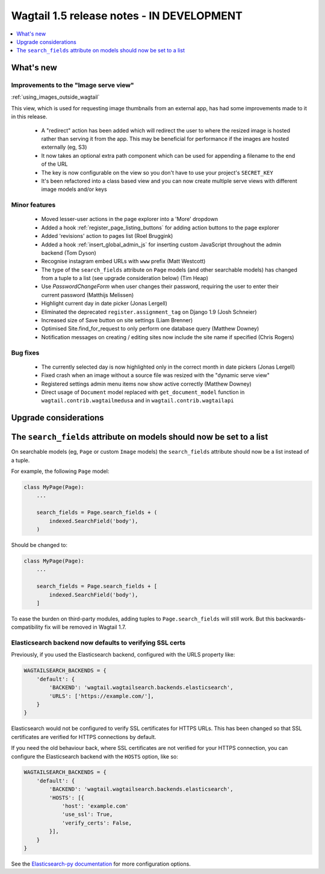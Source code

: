 ==========================================
Wagtail 1.5 release notes - IN DEVELOPMENT
==========================================

.. contents::
    :local:
    :depth: 1


What's new
==========

Improvements to the "Image serve view"
~~~~~~~~~~~~~~~~~~~~~~~~~~~~~~~~~~~~~~

:ref:`using_images_outside_wagtail`

This view, which is used for requesting image thumbnails from an external app, has had some improvements made to it in this release.

 - A "redirect" action has been added which will redirect the user to where the resized image is hosted rather than serving it from the app. This may be beneficial for performance if the images are hosted externally (eg, S3)
 - It now takes an optional extra path component which can be used for appending a filename to the end of the URL
 - The key is now configurable on the view so you don't have to use your project's ``SECRET_KEY``
 - It's been refactored into a class based view and you can now create multiple serve views with different image models and/or keys

Minor features
~~~~~~~~~~~~~~

 * Moved lesser-user actions in the page explorer into a 'More' dropdown
 * Added a hook :ref:`register_page_listing_buttons` for adding action buttons to the page explorer
 * Added 'revisions' action to pages list (Roel Bruggink)
 * Added a hook :ref:`insert_global_admin_js` for inserting custom JavaScript throughout the admin backend (Tom Dyson)
 * Recognise instagram embed URLs with ``www`` prefix (Matt Westcott)
 * The type of the ``search_fields`` attribute on ``Page`` models (and other searchable models) has changed from a tuple to a list (see upgrade consideration below) (Tim Heap)
 * Use `PasswordChangeForm` when user changes their password, requiring the user to enter their current password (Matthijs Melissen)
 * Highlight current day in date picker (Jonas Lergell)
 * Eliminated the deprecated ``register.assignment_tag`` on Django 1.9 (Josh Schneier)
 * Increased size of Save button on site settings (Liam Brenner)
 * Optimised Site.find_for_request to only perform one database query (Matthew Downey)
 * Notification messages on creating / editing sites now include the site name if specified (Chris Rogers)

Bug fixes
~~~~~~~~~

 * The currently selected day is now highlighted only in the correct month in date pickers (Jonas Lergell)
 * Fixed crash when an image without a source file was resized with the "dynamic serve view"
 * Registered settings admin menu items now show active correctly (Matthew Downey)
 * Direct usage of ``Document`` model replaced with ``get_document_model`` function in ``wagtail.contrib.wagtailmedusa`` and in ``wagtail.contrib.wagtailapi``


Upgrade considerations
======================

The ``search_fields`` attribute on models should now be set to a list
=====================================================================

On searchable models (eg, ``Page`` or custom ``Image`` models) the ``search_fields`` attribute should now be a list instead of a tuple.

For example, the following ``Page`` model:

.. code-block:: python

    class MyPage(Page):
        ...

        search_fields = Page.search_fields + (
            indexed.SearchField('body'),
        )

Should be changed to:

.. code-block:: python

    class MyPage(Page):
        ...

        search_fields = Page.search_fields + [
            indexed.SearchField('body'),
        ]

To ease the burden on third-party modules, adding tuples to ``Page.search_fields`` will still work. But this backwards-compatibility fix will be removed in Wagtail 1.7.

Elasticsearch backend now defaults to verifying SSL certs
~~~~~~~~~~~~~~~~~~~~~~~~~~~~~~~~~~~~~~~~~~~~~~~~~~~~~~~~~

Previously, if you used the Elasticsearch backend, configured with the URLS property like:


.. code-block:: python

    WAGTAILSEARCH_BACKENDS = {
        'default': {
            'BACKEND': 'wagtail.wagtailsearch.backends.elasticsearch',
            'URLS': ['https://example.com/'],
        }
    }

Elasticsearch would not be configured to verify SSL certificates for HTTPS URLs. This has been changed so that SSL certificates are verified for HTTPS connections by default.

If you need the old behaviour back, where SSL certificates are not verified for your HTTPS connection, you can configure the Elasticsearch backend with the ``HOSTS`` option, like so:

.. code-block:: python

    WAGTAILSEARCH_BACKENDS = {
        'default': {
            'BACKEND': 'wagtail.wagtailsearch.backends.elasticsearch',
            'HOSTS': [{
                'host': 'example.com'
                'use_ssl': True,
                'verify_certs': False,
            }],
        }
    }

See the `Elasticsearch-py documentation <http://elasticsearch-py.readthedocs.org/en/stable/#ssl-and-authentication>`_ for more configuration options.
